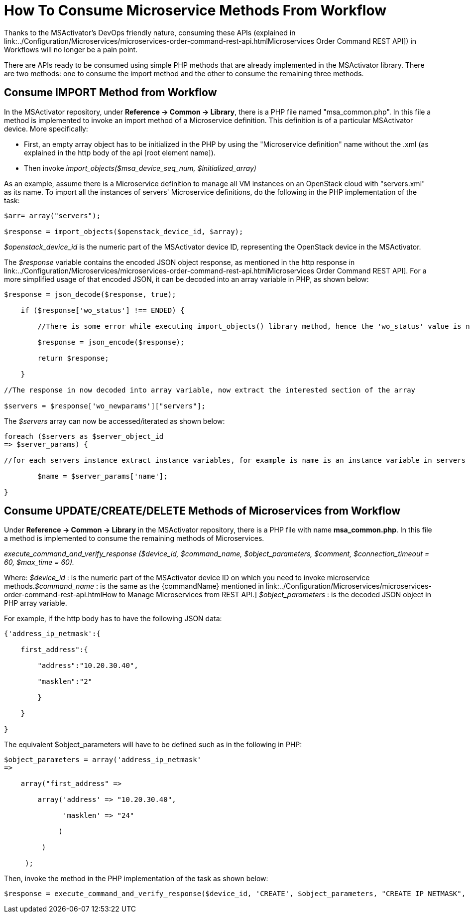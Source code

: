 = How To Consume Microservice Methods From Workflow
ifdef::env-github,env-browser[:outfilesuffix: .adoc]
:imagesdir: ../resources/
:ext-relative: adoc

[[main-content]]
Thanks to the MSActivator's DevOps friendly nature, consuming these APIs
(explained in
link:../Configuration/Microservices/microservices-order-command-rest-api{outfilesuffix}Microservices
Order Command REST API]) in Workflows will no longer be a pain point.

There are APIs ready to be consumed using simple PHP methods that are
already implemented in the MSActivator library. There are two methods:
one to consume the import method and the other to consume the remaining
three methods.

[[HowtoConsumeMicroserviceMethodsfromWorkflow-ConsumeIMPORTMethodfromWorkflow]]
== Consume IMPORT Method from Workflow

In the MSActivator repository, under *Reference -> Common → Library*,
there is a PHP file named "msa_common.php". In this file a method is
implemented to invoke an import method of a Microservice definition.
This definition is of a particular MSActivator device. More
specifically:

* First, an empty array object has to be initialized in the PHP by using
the "Microservice definition" name without the .xml (as explained in the
http body of the api [root element name]).
* Then invoke _import_objects($msa_device_seq_num, $initialized_array)_

As an example, assume there is a Microservice definition to manage all
VM instances on an OpenStack cloud with "servers.xml" as its name. To
import all the instances of servers' Microservice definitions, do the
following in the PHP implementation of the task:

....

$arr= array("servers");

$response = import_objects($openstack_device_id, $array);
....

_$openstack_device_id_ is the numeric part of the MSActivator device ID,
representing the OpenStack device in the MSActivator.

The _$response_ variable contains the encoded JSON object response, as
mentioned in the http response in
link:../Configuration/Microservices/microservices-order-command-rest-api{outfilesuffix}Microservices
Order Command REST API]. For a more simplified usage of that encoded
JSON, it can be decoded into an array variable in PHP, as shown below:

....
$response = json_decode($response, true);

    if ($response['wo_status'] !== ENDED) {

        //There is some error while executing import_objects() library method, hence the 'wo_status' value is not "ENDED"

        $response = json_encode($response);

        return $response;

    }

//The response in now decoded into array variable, now extract the interested section of the array

$servers = $response['wo_newparams']["servers"];
....

The _$servers_ array can now be accessed/iterated as shown below:

....

foreach ($servers as $server_object_id
=> $server_params) {

//for each servers instance extract instance variables, for example is name is an instance variable in servers microservice

        $name = $server_params['name'];

}
....

== Consume UPDATE/CREATE/DELETE Methods of Microservices from Workflow

Under *Reference -> Common -> Library* in the MSActivator repository,
there is a PHP file with name *msa_common.php*. In this file a method is
implemented to consume the remaining methods of Microservices.

_execute_command_and_verify_response ($device_id, $command_name,
$object_parameters, $comment, $connection_timeout = 60, $max_time =
60)._

Where: _$device_id_ : is the numeric part of the MSActivator device ID
on which you need to invoke microservice methods._$command_name_ : is
the same as the \{commandName} mentioned in
link:../Configuration/Microservices/microservices-order-command-rest-api{outfilesuffix}How
to Manage Microservices from REST API.] _$object_parameters_ : is the
decoded JSON object in PHP array variable.

For example, if the http body has to have the following JSON data:

....



{'address_ip_netmask':{

    first_address":{

        "address":"10.20.30.40",

        "masklen":"2"

        }

    }

}
....
The equivalent $object_parameters will have to be defined such as in the
following in PHP:
....



$object_parameters = array('address_ip_netmask'
=>                

    array("first_address" =>

        array('address' => "10.20.30.40",

              'masklen' => "24"

             )

         )

     );
....

Then, invoke the method in the PHP implementation of the task as shown
below:

....




$response = execute_command_and_verify_response($device_id, 'CREATE', $object_parameters, "CREATE IP NETMASK", 180, 180);
....
